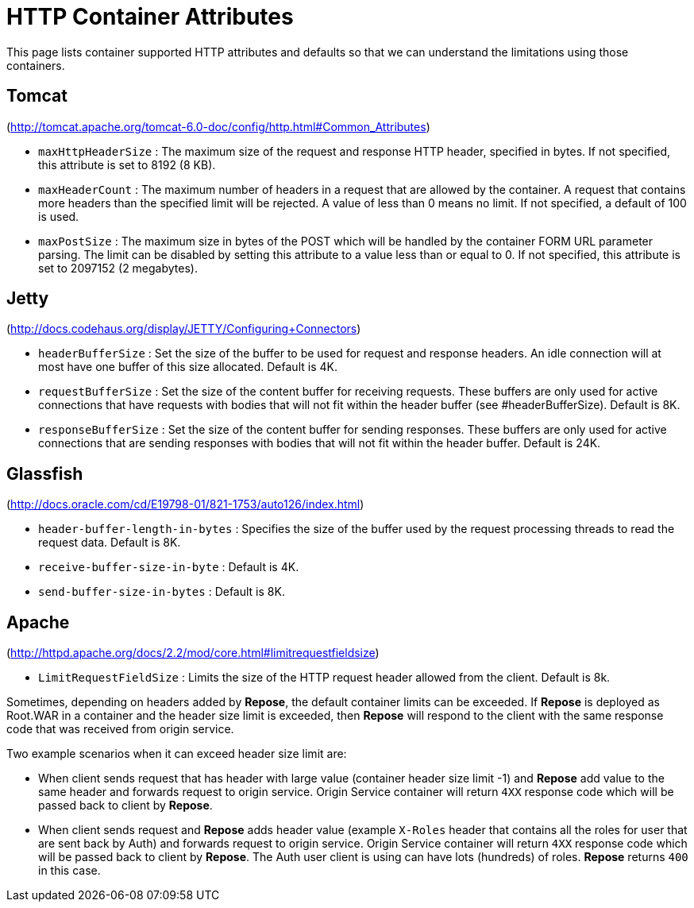 = HTTP Container Attributes

This page lists container supported HTTP attributes and defaults so that we can understand the limitations using those containers.

== Tomcat
(http://tomcat.apache.org/tomcat-6.0-doc/config/http.html#Common_Attributes)

* `maxHttpHeaderSize` : The maximum size of the request and response HTTP header, specified in bytes.
                        If not specified, this attribute is set to 8192 (8 KB).
* `maxHeaderCount`    : The maximum number of headers in a request that are allowed by the container.
                        A request that contains more headers than the specified limit will be rejected.
                        A value of less than 0 means no limit.
                        If not specified, a default of 100 is used.
* `maxPostSize`       : The maximum size in bytes of the POST which will be handled by the container FORM URL parameter parsing.
                        The limit can be disabled by setting this attribute to a value less than or equal to 0.
                        If not specified, this attribute is set to 2097152 (2 megabytes).

== Jetty
(http://docs.codehaus.org/display/JETTY/Configuring+Connectors)

* `headerBufferSize`      : Set the size of the buffer to be used for request and response headers.
                            An idle connection will at most have one buffer of this size allocated.
                            Default is 4K.
* `requestBufferSize`     : Set the size of the content buffer for receiving requests.
                            These buffers are only used for active connections that have requests with bodies that will not fit within the header buffer (see #headerBufferSize).
                            Default is 8K.
* `responseBufferSize`    : Set the size of the content buffer for sending responses.
                            These buffers are only used for active connections that are sending responses with bodies that will not fit within the header buffer.
                            Default is 24K.

== Glassfish
(http://docs.oracle.com/cd/E19798-01/821-1753/auto126/index.html)

* `header-buffer-length-in-bytes` : Specifies the size of the buffer used by the request processing threads to read the request data.
                                    Default is 8K.
* `receive-buffer-size-in-byte`   : Default is 4K.
* `send-buffer-size-in-bytes`     : Default is 8K.

== Apache
(http://httpd.apache.org/docs/2.2/mod/core.html#limitrequestfieldsize)

* `LimitRequestFieldSize` : Limits the size of the HTTP request header allowed from the client.
                            Default is 8k.

Sometimes, depending on headers added by *Repose*, the default container limits can be exceeded.
If *Repose* is deployed as Root.WAR in a container and the header size limit is exceeded, then *Repose* will respond to the client with the same response code that was received from origin service.

Two example scenarios when it can exceed header size limit are:

* When client sends request that has header with large value (container header size limit -1) and *Repose* add value to the same header and forwards request to origin service.
  Origin Service container will return `4XX` response code which will be passed back to client by *Repose*.
* When client sends request and *Repose* adds header value (example `X-Roles` header that contains all the roles for user that are sent back by Auth) and forwards request to origin service.
  Origin Service container will return `4XX` response code which will be passed back to client by *Repose*.
  The Auth user client is using can have lots (hundreds) of roles.
  *Repose* returns `400` in this case.
